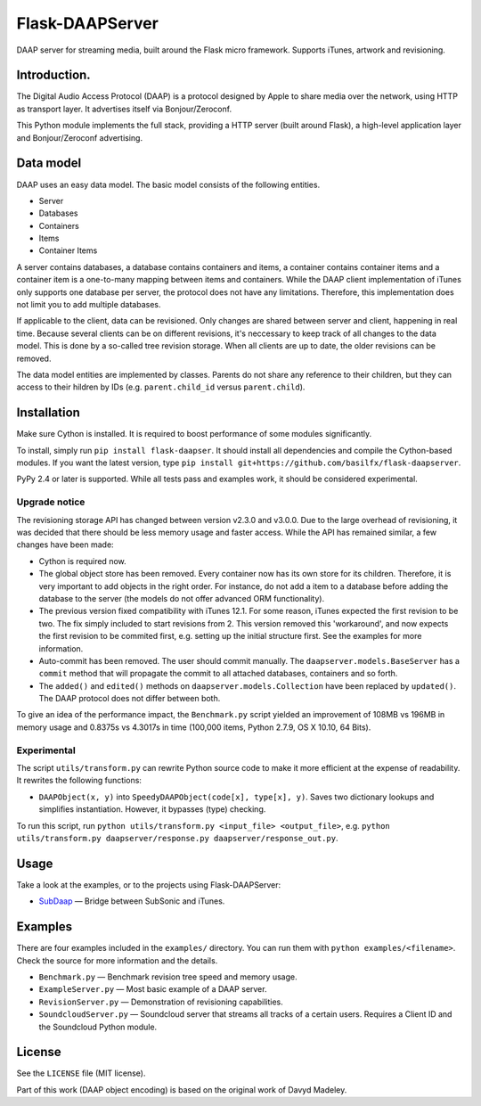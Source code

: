Flask-DAAPServer
================

DAAP server for streaming media, built around the Flask micro framework.
Supports iTunes, artwork and revisioning.

|Build Status| |Latest Version|

Introduction.
-------------

The Digital Audio Access Protocol (DAAP) is a protocol designed by Apple
to share media over the network, using HTTP as transport layer. It
advertises itself via Bonjour/Zeroconf.

This Python module implements the full stack, providing a HTTP server
(built around Flask), a high-level application layer and
Bonjour/Zeroconf advertising.

Data model
----------

DAAP uses an easy data model. The basic model consists of the following
entities.

-  Server
-  Databases
-  Containers
-  Items
-  Container Items

A server contains databases, a database contains containers and items, a
container contains container items and a container item is a one-to-many
mapping between items and containers. While the DAAP client
implementation of iTunes only supports one database per server, the
protocol does not have any limitations. Therefore, this implementation
does not limit you to add multiple databases.

If applicable to the client, data can be revisioned. Only changes are
shared between server and client, happening in real time. Because
several clients can be on different revisions, it's neccessary to keep
track of all changes to the data model. This is done by a so-called tree
revision storage. When all clients are up to date, the older revisions
can be removed.

The data model entities are implemented by classes. Parents do not share
any reference to their children, but they can access to their hildren by
IDs (e.g. ``parent.child_id`` versus ``parent.child``).

Installation
------------

Make sure Cython is installed. It is required to boost performance of
some modules significantly.

To install, simply run ``pip install flask-daapser``. It should install
all dependencies and compile the Cython-based modules. If you want the
latest version, type
``pip install git+https://github.com/basilfx/flask-daapserver``.

PyPy 2.4 or later is supported. While all tests pass and examples work,
it should be considered experimental.

Upgrade notice
~~~~~~~~~~~~~~

The revisioning storage API has changed between version v2.3.0 and
v3.0.0. Due to the large overhead of revisioning, it was decided that
there should be less memory usage and faster access. While the API has
remained similar, a few changes have been made:

-  Cython is required now.
-  The global object store has been removed. Every container now has its
   own store for its children. Therefore, it is very important to add
   objects in the right order. For instance, do not add a item to a
   database before adding the database to the server (the models do not
   offer advanced ORM functionality).
-  The previous version fixed compatibility with iTunes 12.1. For some
   reason, iTunes expected the first revision to be two. The fix simply
   included to start revisions from 2. This version removed this
   'workaround', and now expects the first revision to be commited
   first, e.g. setting up the initial structure first. See the examples
   for more information.
-  Auto-commit has been removed. The user should commit manually. The
   ``daapserver.models.BaseServer`` has a ``commit`` method that will
   propagate the commit to all attached databases, containers and so
   forth.
-  The ``added()`` and ``edited()`` methods on
   ``daapserver.models.Collection`` have been replaced by ``updated()``.
   The DAAP protocol does not differ between both.

To give an idea of the performance impact, the ``Benchmark.py`` script
yielded an improvement of 108MB vs 196MB in memory usage and 0.8375s vs
4.3017s in time (100,000 items, Python 2.7.9, OS X 10.10, 64 Bits).

Experimental
~~~~~~~~~~~~

The script ``utils/transform.py`` can rewrite Python source code to make
it more efficient at the expense of readability. It rewrites the
following functions:

-  ``DAAPObject(x, y)`` into ``SpeedyDAAPObject(code[x], type[x], y)``.
   Saves two dictionary lookups and simplifies instantiation. However,
   it bypasses (type) checking.

To run this script, run
``python utils/transform.py <input_file> <output_file>``, e.g.
``python utils/transform.py daapserver/response.py daapserver/response_out.py``.

Usage
-----

Take a look at the examples, or to the projects using Flask-DAAPServer:

-  `SubDaap <https://github.com/basilfx/SubDaap>`__ — Bridge between
   SubSonic and iTunes.

Examples
--------

There are four examples included in the ``examples/`` directory. You can
run them with ``python examples/<filename>``. Check the source for more
information and the details.

-  ``Benchmark.py`` — Benchmark revision tree speed and memory usage.
-  ``ExampleServer.py`` — Most basic example of a DAAP server.
-  ``RevisionServer.py`` — Demonstration of revisioning capabilities.
-  ``SoundcloudServer.py`` — Soundcloud server that streams all tracks
   of a certain users. Requires a Client ID and the Soundcloud Python
   module.

License
-------

See the ``LICENSE`` file (MIT license).

Part of this work (DAAP object encoding) is based on the original work
of Davyd Madeley.

.. |Build Status| image:: https://travis-ci.org/basilfx/flask-daapserver.svg?branch=master
   :target: https://travis-ci.org/basilfx/flask-daapserver
.. |Latest Version| image:: https://pypip.in/version/flask-daapserver/badge.svg
   :target: https://pypi.python.org/pypi/flask-daapserver/
